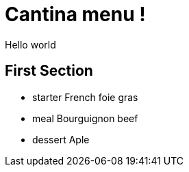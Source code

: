 = Cantina menu !

Hello world

== First Section

* starter
    French foie gras
* meal
    Bourguignon beef
* dessert
    Aple

